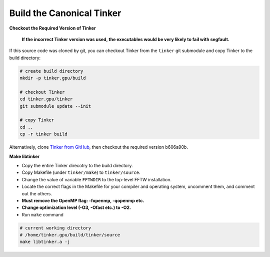 Build the Canonical Tinker
==========================

**Checkout the Required Version of Tinker**

   **If the incorrect Tinker version was used, the executables would be
   very likely to fail with segfault.**

If this source code was cloned by git, you can
checkout Tinker from the ``tinker`` git submodule
and copy Tinker to the build directory:

.. code-block:: bash

   # create build directory
   mkdir -p tinker.gpu/build

   # checkout Tinker
   cd tinker.gpu/tinker
   git submodule update --init

   # copy Tinker
   cd ..
   cp -r tinker build

Alternatively, clone
`Tinker from GitHub <https://github.com/tinkertools/tinker>`_,
then checkout the required version b606a90b.

**Make libtinker**

- Copy the entire Tinker direcotry to the build directory.
- Copy Makefile (under ``tinker/make``) to ``tinker/source``.
- Change the value of variable ``FFTWDIR`` to the top-level FFTW installation.
- Locate the correct flags in the Makefile for your compiler and operating
  system, uncomment them, and comment out the others.
- **Must remove the OpenMP flag: -fopenmp, -qopenmp etc.**
- **Change optimization level (-O3, -Ofast etc.) to -O2.**
- Run ``make`` command

.. code-block:: bash

   # current working directory
   # /home/tinker.gpu/build/tinker/source
   make libtinker.a -j
